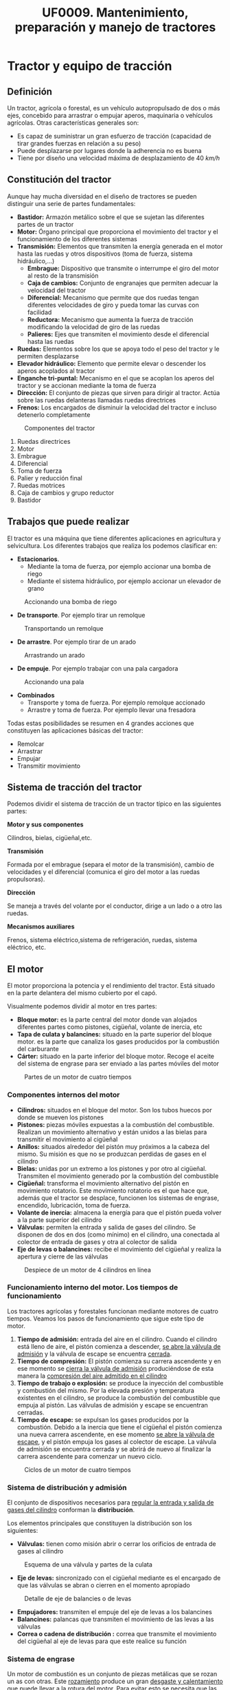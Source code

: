 #+TITLE: UF0009. Mantenimiento, preparación y manejo de tractores
#+AUTHOR: Antonio Soler Gelde. IT Forestal
#+EMAIL: asoler@esteldellevant.es
#+LaTeX_CLASS: asgbook
#+OPTIONS: ':nil *:t -:t ::t <:t H:3 \n:nil ^:t 
#+OPTIONS: author:nil c:nil d:(not "LOGBOOK") date:nil arch:headline
#+OPTIONS: e:t email:nil f:t inline:nil num:t p:nil pri:nil stat:t
#+OPTIONS: tags:t tasks:t tex:t timestamp:t toc:t todo:t |:t
#+CREATOR: Antonio Soler Gelde
#+DESCRIPTION:
#+EXCLUDE_TAGS: noexport
#+KEYWORDS:
#+LANGUAGE: spanish
#+SELECT_TAGS: export
#+LaTeX_HEADER: \newcommand{\recuerda}[1]{\begin{center}\fbox{\parbox{0.75\textwidth}{\textbf{Recuerda:}#1}}\end{center}}
* Tractor y equipo de tracción
** Definición
Un tractor, agrícola o forestal, es un vehículo autopropulsado de dos o más
ejes, concebido para arrastrar o empujar aperos, maquinaria o vehículos
agrícolas. 
Otras características generales son:
- Es capaz de suministrar un gran esfuerzo de tracción (capacidad de tirar
  grandes fuerzas en relación a su peso)
- Puede desplazarse por lugares donde la adherencia no es buena
- Tiene por diseño una velocidad máxima de desplazamiento de 40 /km/h/
** Constitución del tractor
Aunque hay mucha diversidad en el diseño de tractores se pueden distinguir una
serie de partes fundamentales:
+ *Bastidor:* Armazón metálico sobre el que se sujetan las diferentes partes de
  un tractor
+ *Motor:* Órgano principal que proporciona el movimiento del tractor y el
  funcionamiento de los diferentes sistemas
+ *Transmisión:* Elementos que transmiten la energía generada en el motor hasta
  las ruedas y otros dispositivos (toma de fuerza, sistema hidráulico,...)
  - *Embrague:* Dispositivo que transmite o interrumpe el giro del motor al
    resto de la transmisión
  - *Caja de cambios:* Conjunto de engranajes que permiten adecuar la velocidad
    del tractor
  - *Diferencial:* Mecanismo que permite que dos ruedas tengan diferentes
    velocidades de giro y pueda tomar las curvas con facilidad
  - *Reductora:* Mecanismo que aumenta la fuerza de tracción modificando la
    velocidad de giro de las ruedas
  - *Palieres:* Ejes que transmiten el movimiento desde el diferencial hasta las ruedas
+ *Ruedas:* Elementos sobre los que se apoya todo el peso del tractor y le
  permiten desplazarse
+ *Elevador hidráulico:* Elemento que permite elevar o descender los aperos
  acoplados al tractor
+ *Enganche tri-puntal:* Mecanismo en el que se acoplan los aperos del tractor
  y se accionan mediante la toma de fuerza
+ *Dirección:* El conjunto de piezas que sirven para dirigir al tractor. Actúa
  sobre las ruedas delanteras llamadas ruedas directrices
+ *Frenos:* Los encargados de disminuir la velocidad del tractor e incluso
  detenerlo completamente

#+CAPTION: Componentes del tractor
#+ATTR_LATEX: :width 0.8\textwidth
[[./img_0009/tractor_partes.PNG]]
 
1. Ruedas directrices
2. Motor
3. Embrague
4. Diferencial
5. Toma de fuerza
6. Palier y reducción final
7. Ruedas motrices
8. Caja de cambios y grupo reductor
9. Bastidor
** Trabajos que puede realizar
El tractor es una máquina que tiene diferentes aplicaciones en agricultura y
selvicultura. Los diferentes trabajos que realiza los podemos clasificar en:
+ *Estacionarios*.
  - Mediante la toma de fuerza, por ejemplo accionar una bomba de riego
  - Mediante el sistema hidráulico, por ejemplo accionar un elevador de grano
#+BEGIN_CENTER
#+CAPTION: Accionando una bomba de riego
#+ATTR_LATEX: :width 0.6\textwidth
[[./img_0009/tractor_riego.PNG]]
#+END_CENTER
+ *De transporte*. Por ejemplo tirar un remolque
#+BEGIN_CENTER
#+CAPTION: Transportando un remolque
#+ATTR_LATEX: :width 0.6\textwidth
[[./img_0009/tractor_remolque.PNG]]
#+END_CENTER
+ *De arrastre*. Por ejemplo tirar de un arado
#+BEGIN_CENTER
#+CAPTION: Arrastrando un arado
#+ATTR_LATEX: :width 0.6\textwidth
[[./img_0009/tractor_arado.PNG]]
#+END_CENTER
+ *De empuje*. Por ejemplo trabajar con una pala cargadora
#+BEGIN_CENTER
#+CAPTION: Accionando una pala
#+ATTR_LATEX: :width 0.6\textwidth
[[./img_0009/tractor_pala.PNG]]
#+END_CENTER
+ *Combinados*
  - Transporte y toma de fuerza. Por ejemplo remolque accionado
  - Arrastre y toma de fuerza. Por ejemplo llevar una fresadora

Todas estas posibilidades se resumen en 4 grandes acciones que constituyen las
aplicaciones básicas del tractor:
- Remolcar
- Arrastrar
- Empujar
- Transmitir movimiento
** Sistema de tracción del tractor

Podemos dividir el sistema de tracción de un tractor típico en las siguientes
partes:
**** *Motor y sus componentes*

Cilindros, bielas, cigüeñal,etc.

**** *Transmisión*

Formada por el embrague (separa el motor de la transmisión), cambio de
velocidades y el diferencial (comunica el giro del motor a las ruedas
propulsoras).
**** *Dirección*

Se maneja a través del volante por el conductor, dirige a un lado o a otro las
ruedas.
**** *Mecanismos auxiliares*

Frenos, sistema eléctrico,sistema de refrigeración, ruedas, sistema eléctrico,
etc.

** El motor

El motor proporciona la potencia y el rendimiento del tractor.  Está situado en 
la parte delantera del mismo cubierto por el capó.
#+BEGIN_EXPORT latex
\begin{center}%
\fbox{\parbox{0.6\textwidth}{\textbf{Recuerda:}  El combustible que utilizan
los motores de tractor es \textbf{diésel.}}}
\end{center}
#+END_EXPORT

Visualmente podemos dividir al motor en tres partes:
- *Bloque motor:* es la parte central del motor donde van alojados diferentes
  partes como pistones, cigüeñal, volante de inercia, etc
- *Tapa de culata y balancines:* situado en la parte superior del bloque
  motor. es la parte que canaliza los gases producidos por la combustión del carburante
- *Cárter:* situado en la parte inferior del bloque motor. Recoge el aceite del
  sistema de engrase para ser enviado a las partes móviles del motor

#+CAPTION: Partes de un motor de cuatro tiempos
#+ATTR_LATEX: :width 0.8\textwidth
[[./img_0009/motor_1.jpg]]
#+BEGIN_EXPORT latex
\vspace{2cm}
#+END_EXPORT
*** Componentes internos del motor

 - *Cilindros:* situados en el bloque del motor. Son los tubos huecos por donde
   se mueven los pistones
 - *Pistones:* piezas móviles expuestas a la combustión del combustible. Realizan
   un movimiento alternativo y están unidos a  las bielas para transmitir el
   movimiento al cigüeñal 
 - *Anillos:* situados alrededor del pistón muy próximos a la cabeza del
   mismo. Su misión es que no se produzcan perdidas de gases en el cilindro
 - *Bielas:* unidas por un extremo a los pistones y por otro al
   cigüeñal. Transmiten el movimiento generado por la combustión del combustible
 - *Cigüeñal:* transforma el movimiento alternativo del pistón en movimiento
   rotatorio. Este movimiento rotatorio es el que hace que, además que el
   tractor se desplace, funcionen los sistemas de engrase, encendido,
   lubricación, toma de fuerza.
 - *Volante de inercia:* almacena la energía para que el pistón pueda volver a la
   parte superior del cilindro
 - *Válvulas:* permiten la entrada y salida de gases del cilindro. Se disponen de
   dos en dos (como mínimo) en el cilindro, una conectada al colector de entrada
   de gases y otra al colector de salida
 - *Eje de levas o balancines:* recibe el movimiento del cigüeñal y realiza la
   apertura y cierre de las válvulas

#+CAPTION: Despiece de un motor de 4 cilindros en línea
#+ATTR_LATEX: :width 0.9\textwidth
[[./img_0009/despiece_motor.jpg]]
#+BEGIN_EXPORT latex
\vspace{2cm}
#+END_EXPORT
*** Funcionamiento interno del motor. Los tiempos de funcionamiento
 Los tractores agrícolas y forestales funcionan mediante motores de cuatro
 tiempos. Veamos los pasos de funcionamiento que sigue este tipo de motor.

 1. *Tiempo de admisión:* entrada del aire en el cilindro. Cuando el cilindro
    está lleno de aire, el pistón comienza a descender, _se abre la válvula de
    admisión_ y la válvula de escape se encuentra _cerrada_. 
 2. *Tiempo de compresión:* El pistón comienza su carrera ascendente y en ese
    momento se _cierra la válvula de admisión_ produciéndose de esta manera la
    _compresión del aire admitido en el cilindro_
 3. *Tiempo de trabajo o explosión:* se produce la inyección del combustible y combustión del
    mismo. Por la elevada presión y temperatura existentes en el cilindro, se
    produce la combustión del combustible que empuja al pistón. Las válvulas de
    admisión y escape se encuentran cerradas.
 4. *Tiempo de escape:* se expulsan los gases producidos por la combustión.
    Debido a la inercia que tiene el cigüeñal el pistón comienza una nueva
    carrera ascendente, en ese momento _se abre la válvula de escape_, y el
    pistón empuja los gases al colector de escape. La válvula de admisión se 
    encuentra cerrada y se abrirá de nuevo al finalizar la carrera ascendente
     para comenzar un nuevo ciclo.
 #+CAPTION: Ciclos de un motor de cuatro tiempos
 #+ATTR_LATEX: :width 0.8\textwidth
 [[./img_0009/4tiempos_diesel.jpg]]
#+BEGIN_EXPORT latex
\begin{center}%
\fbox{\parbox{0.75\textwidth}{\textbf{Recuerda:}  Los ciclo de trabajo de 
un motor con combustible diesel y gasolína son \textbf{iguales}. La 
diferencia está en que en los motores gasolina se introduce en el cilindro 
una mezcla de \textbf{aire y gasolina}, mientras qué en los diesel es solo 
\textbf{aire} lo que se introduce en el cilindro, el combustible se introduce 
en el cilindro a \textbf{alta presión} mediante los \textbf{inyectores.}}}}
\end{center}
#+END_EXPORT

*** Sistema de distribución y admisión
El conjunto de dispositivos necesarios para _regular la entrada y salida de 
gases del cilindro_ conforman la *distribución*.

Los elementos principales que constituyen la distribución son los siguientes:
- *Válvulas:* tienen como misión abrir o cerrar los orificios de entrada de
  gases al cilindro
#+CAPTION: Esquema de una válvula y partes de la culata
#+ATTR_LATEX: :width 0.5\textwidth
[[./img_0009/valvulabloque.jpg]]
- *Eje de levas:* sincronizado con el cigüeñal mediante es el encargado de que las
  válvulas se abran o cierren en el momento apropiado
#+CAPTION: Detalle de eje de balancies o de levas
#+ATTR_LATEX: :width 0.5\textwidth
[[./img_0009/esquema_distribucion.jpg]]
- *Empujadores:* transmiten el empuje del eje de levas a los balancines
- *Balancines:* palancas que transmiten el movimiento de las levas a las válvulas
- *Correa o cadena de distribución :* correa que transmite el movimiento del
  cigüeñal al eje de levas para que este realice su función

#+BEGIN_EXPORT latex
\begin{center}%
\fbox{\parbox{\textwidth}{Estos elementos actúan en conjunto abriendo y cerrando las válvulas en los
tiempos de admisión y escape de cada cilindro. Esto se ha de realizar de forma
sincronizada con el giro del cigüeñal.}}
\end{center}
#+END_EXPORT
*** Sistema de engrase
Un motor de combustión es un conjunto de piezas metálicas que se rozan un as con
otras. Este _rozamiento_ produce un gran _desgaste y calentamiento_ que puede
llevar a la rotura del motor. Para evitar esto se necesita que las piezas se
deslicen sobre una fina capa de aceite. El conjunto de _piezas y conductos_ qué hacen
que el aceite llegue a presión a todas partes se conoce por sistema de engrase o
lubricación. Este sistema consta de:
- *Filtro de entrada a bomba:* malla metálica que impide que entre suciedad o
  partes metálicas al interior de la bomba evitando su desgaste o rotura
- *Bomba de aceite:* recoge el aceite del cárter y lo envía a presión a las
  diferentes partes del motor
- *Filtro de aceite:* es la pieza encargada de retener las partículas más finas
  que contiene el aceite y han pasado por el filtro de entrada a la bomba
- *Control de presión:* controla que en todo momento a que presión llega el
  aceite a los lugares de engrase. Puede ser un manómetro o un testigo luminoso

#+CAPTION: Esquema de un sistema de lubricación
#+ATTR_LATEX: :width 0.65\textwidth
[[./img_0009/lubricacion.png]]

*** Sistema de refrigeración
En el momento de la combustión se produce un aumento de temperatura que puede
llegar a alcanzar los 1500\textdegree{}C. Esta temperatura podría fundir muchas
piezas , por lo qué se hace necesario _eliminar el exceso de calor_ que se
produce, y eso se consigue mediante el sistema de refrigeración.

Existen dos sistemas de refrigeración para motores de combustión, por _aire_ y
por _agua o líquida_. 

- *Refrigeración por aire:* aprovecha el aire existente alrededor del motor para
  enfriarlo. son sistemas típicos de motores 2T. No entraremos en detalle en
  ellos ya que no son los sistemas de refrigeración que encontraremos en los
  tractores agrícolas o forestales.
- *Refrigeración liquida:* un líquido refrigerante es la encargado de enfriar el
  motor. Esta  es enfriada por una corriente en el _radiador_ y circula a través
  de  conducciones por todo el motor. Este sistema cuenta con los siguientes
  componentes: 
  + *Camisa de agua:* cámara hueca que rodea las paredes del cilindro para que
    circule el líquido refrigerante
  + *Radiador:* circuito de tubos en el que se enfría el líquido refrigerante
    que viene del motor antes de ser enviado de nuevo. La refrigeración del
    liquido suele ser mediante una corriente de aire forzada por un ventilador
    que circula a través de unas aletas que están conectadas a los tubos
  + *Manguitos:* tubos de goma que conectan el radiador con el bloque motor y
    otros componentes como el depósito o la bomba
  + *Bomba de agua:* la que impulsa el líquido refrigerante por el sistema
  + *Ventilador:* fuerza la entrada de aire a través de las aletas del radiador
  + *Termostato:* es el encargado de accionar el ventilador cuando la
    temperatura del agua se incrementa
  + *Termometro:* indica la temperatura del líquido refrigerante. Como en el
    caso del aceite puede ser un indicador luminoso o de nivel
#+CAPTION: Esquema de un sistema de refrigeración
#+ATTR_LATEX: :width 0.55\textwidth
[[./img_0009/refrigeracion.jpg]]
*** Sistema de alimentación
La característica principal de los motores diésel en comparación con los
gasolina es que el combustible se inyecta en el cilindro y se quema por _aumento 
de la temperatura del aire en el cilindro_. En los motores gasolina es la
_bujía_ la encargada de producir una chispa para que el combustible se queme,
_los motores diésel no tienen bujía_.

Para que el combustible diésel llegue al cilindro ha de seguir un recorrido
desde el depósito hasta la cámara de combustión de cada cilindro alojada en la
culata del motor.

Los elementos del sistema de alimentación son los siguientes:
- *Deposito:* recipiente en el que se almacena el combustible para el
  funcionamiento del motor
- *Bomba de alimentación:* es la que aspira el gasóleo del deposito y la envía
  con cierta presión al filtro que hay antes de la bomba de inyección
- *Filtro de gasoil:* su misión es limpiar el gasoil antes de que llegue a la
  bomba de inyección
- *Bomba de inyección:* dosifica el combustible y lo envía a través de unas
  conducciones a los inyectores en el momento adecuado para que se produzca la
  combustión en el cilindro. Está sincronizada con el cigüeñal y la distribución
  del motor
#+CAPTION: Bomba lineal de inyección 
#+ATTR_LATEX: :width 0.5\textwidth
[[./img_0009/bomba_inyeccion.jpg]]
- *Inyectores:* están alojados en la culata del motor. Reciben el combustible a presión desde la bomba de inyección y lo
  pulveriza dentro de la cámara de combustión del cilindro
#+CAPTION: Esquema de inyector diesel
#+ATTR_LATEX: :width 0.45\textwidth
[[./img_0009/inyector.jpg]]
#+BEGIN_EXPORT latex
\newpage
#+END_EXPORT

*** Sistema de transmisión
Este sistema hace que el _movimiento de rotación_ que se produce en el cigüeñal
pase a la _caja de cambio_ mediante el *embrague* y de ahí a través del
_diferencial_ hasta las _ruedas motrices_ que dan impulso al tractor.
**** *El embrague*

Es el dispositivo por el que se transmite o interrumpe el _movimiento
giratorio_ causado por el motor _hacia la caja de cambios_
#+ATTR_LATEX: :width 0.5\textwidth
[[./img_0009/embrague_1.png]]
En esencia, un embrague consta de:
- _Una tapa metálica o campana_ que está unida al volante de inercia y que
  encierra en su interior diferentes piezas
- _Un disco de embrague_ que consiste en un disco metálico que lleva en su
  parte periférica dos coronas de un material _altamente resistente a la fricción_.
- _Un disco opresor_ del mismo tamaño del disco de embrague, con unas patillas
  que actúan sobre el material resistente del disco de embrague
- Sistema de muelles y resortes que actúan sobre los discos haciendo que estos se
  _acoplen y desacoplen_ para transmitir el movimiento del motor a la caja de
  cambios

#+CAPTION: Embrague mono-disco
#+ATTR_LATEX: :width 0.55\textwidth
[[./img_0009/embrague.png]]

**** *Caja de cambio*

Es el conjunto de ejes y engranajes por los que se logra alcanzar la velocidad
de avance y esfuerzo de tracción adecuado a las necesidades del vehículo.
#+CAPTION: Esquema de una caja de cambios
#+ATTR_LATEX: :width 0.65\textwidth
[[./img_0009/caja_cambio.jpg]]

La caja de cambio aprovecha al máximo la potencia del motor, adaptando a una
tarea determinada la velocidad de avance del tractor de acuerdo con la fuerza
que requiere para desarrollar cierta labor.

Actualmente los tractores no llevan una única palanca de mando para el cambio de
velocidad, sino _dos o más_ para manejar *la reductora* y la caja de cambios.

*** Toma de fuerza 
Es un eje estriado en su extremo, accionado por el motor del tractor y
_destinado a dar movimiento_ a determinado número de máquinas acopladas al
tractor. Esta situado, generalmente, en la parte trasera del tractor.

#+CAPTION: Detalle de una barra de toma de fuerza de 540 rpm con 6 estrías
#+ATTR_LATEX: :width 0.45\textwidth 
[[./img_0009/toma_fuerza_2.jpg]]

La mayoría de los tractores van equipados con una toma de fuerza que gira a 540
/rpm/ (revoluciones por minuto) y tienen una conexión exterior con seis estrías
anchas en el eje. 

#+BEGIN_EXPORT latex
\newpage
#+END_EXPORT
*** Sistema hidráulico
Para acoplar al tractor los aperos agrícolas suspendidos y semi-suspendidos se
emplea el elevador hidráulico.

El elevador hidráulico baja el equipo a la posición de trabajo y lo sube a la
posición de transporte. Tiene dos partes, el enganche a los tres puntos y el
equipo hidrostático.
#+CAPTION: Esquema de un sistema hidráulico de un tractor con toma de fuerza
#+ATTR_LATEX: :width 0.65\textwidth
[[./img_0009/hidraulico.jpg]]

El enganche a los tres puntos se compone de _dos brazos de tiro rígidos_ unidas
al tractor mediante rótulas colocadas en uno de sus extremos, llevando en el
otro extremo sus correspondientes rótulas para el enganche del apero o bien un
_sistema automático:_ una barra extensible denominada *tercer punto*, unida
mediante una rótula al bastidor del tractor y en su extremo lleva otra rótula
para el enganche del apero.
** Frenos

Son sistemas mecánicos que mediante el rozamiento permiten regular la velocidad
de movimiento, bien disminuyéndola o manteniendola.

Estos frenos pueden ser de dos tipos:
1) *Frenos de zapata o tambor:* Muy utilizados en maquinaria en general. Actúan haciendo
   rozar con fuerza una zapata con un tambor metálico en movimiento. _Existen
   dos tipos_ de frenos de zapata: 
   - Con zapatas exteriores
   - Con zapatas interiores
   #+CAPTION: Esquema de un freno de zapata interior
   #+ATTR_LATEX: :width 0.65\textwidth
   [[./img_0009/freno_tambor.jpg]]
2) *Frenos de disco:* Consiste en un disco metálico de cierta anchura cuyo
   centro está unido al elemento a frenar. En la mordaza o pinza de freno se
   alojan las pastillas que, abrazando el disco metálico, lo frenan al actuar
   sobre el

   #+CAPTION: Esquema de un freno de disco
   #+ATTR_LATEX: :width 0.9\textwidth
   [[./img_0009/freno_disco.jpg]]

#+BEGIN_EXPORT latex
\fbox{\parbox{\textwidth}{\textbf{Recuerda:} Los frenos, mediante el rozamiento,%
 permiten regular la velocidad de movimiento, bien disminuyéndola o manteniéndola.%
 Los frenos de zapata son muy utilizados en maquinaria}}
#+END_EXPORT
** Ruedas

Una rueda de neumáticos está constituida por:
- Un disco de acero sujeto con tornillos al plato del semi-palier
- Una llanta metálica en cuya parte externa hay unas pestañas donde se alojan
  los talones del neumático, y en su parte interna unas orejas para unir la
  llanta al disco
- El conjunto neumático montado sobre la llanta. Dado que las ruedas motrices y
  directrices tienen misiones diferentes, sus neumáticos lo son en cuanto
  tamaño, constitución y dibujo. A su vez el neumático está constituido por:
  + Una *cámara* con forma de anillo hueco en la que queda encerrado el
    aire. De esta manera el neumático amortigua las irregularidades de la marcha
  + Una *cubierta*. Básicamente esta compuesta por varias capas de
    goma y otros materiales superpuestas y que van rodeando en los extremos unos
    aros de acero colocados en los talones 

   #+CAPTION: Elementos de una rueda
   #+ATTR_LATEX: :width 0.6\textwidth
   [[./img_0009/esquema_rueda.PNG]]


   #+CAPTION: Partes de una cubierta de neumático
   #+ATTR_LATEX: :width 0.55\textwidth
   [[./img_0009/neumatico1.jpg]]

** Sistema eléctrico

Llamamos sistema eléctrico al conjunto de elementos que el tractor necesita
para realizar el arranque, encendido de luces u otras funciones para las que se
necesita corriente eléctrica. Los componentes básicos del sistema eléctrico son:
- *Batería de acumuladores:* es un generador de corriente eléctrica por medios
  electroquímicos, es decir, transforma la energía eléctrica en energía química
  y la almacena para después, cuando es necesario, reconvertirla en energía
  eléctrica. Una batería de acumuladores se compone de una caja de material
  aislante que guarda en su interior los elementos que hacen posible que la
  energía se almacene y quede disponible. Estos elementos son una serie celdas
  electroquímicas compuestas de unas placas de plomo sumergidas en un medio
  líquido denominado electrolito. Sobre la tapa aparecen los bornes de plomo
  correspondientes a los _polos positivo (+) y negativo (-)_
    #+CAPTION: Partes de una batería de acumuladores
   #+ATTR_LATEX: :width 0.7\textwidth
   [[./img_0009/bateria_partes.jpg]]
   Cada celda de las baterías proporciona un voltaje de 2V. Según el número de
  celdas la batería tendrá diferente voltaje. Hay baterías de 6V, 12V y 24V. La
  capacidad de la batería se define por el *amperaje*, el valor de amperaje de
  la batería será seleccionado de acuerdo al uso que se le vaya a dar.
#+BEGIN_EXPORT latex
\newpage
#+END_EXPORT
- *Alternador:* es el elemento que permite la recarga y el mantenimiento del
  voltaje de la batería.

   #+CAPTION: Alternador y sus partes
   #+ATTR_LATEX: :width 0.7\textwidth :placement [!ht]
   [[./img_0009/alternador.jpg]]

Un alternador consta de:
- Una parte fija llamada *estátor*, que lleva generalmente *tres bobinas*
- Una parte móvil, el *rotor* con una sola bobina

Estas dos piezas forman una unidad y van recubiertas por dos tapas, en una de
ellas se montan las *escobillas* que son unos anillos por los que entra la
corriente continua. 

En esta misma tapa se van montados los *diodos rectificadores* que son los que
_transforman la corriente alterna en continua_ y de esta manera se _puede
recargar la batería.

#+BEGIN_EXPORT latex
\recuerda{El alternador permite la recarga y el mantenimiento del voltaje de 
la batería}
#+END_EXPORT

** Puesto de conducción y cabina
En los actuales tractores se incluyen sistemas de ventilación, calefacción, aire
acondicionado, mandos ergonómicos, pantalla digital de control y un largo
etcetera.

La cabina proporciona _aislamiento acústico_ de ruidos y vibraciones, creando
unas buenas condiciones para trabajar de manera prolongada.

   #+CAPTION: Interior de cabina
   #+ATTR_LATEX: :width 0.7\textwidth 
   [[./img_0009/cabina_tractor.jpg]]
El *accidente* más común cuando se maneja un tractor son los *vuelcos*. Para
limitar las consecuencias debidas a los vuelcos los tractores deben ir
_provistos de estructuras de protección_ destinadas a detener el tractor sobre
un costado cuando este vuelca y _reservar un espacio suficiente para que el 
conductor salga_. Estas protecciones _son obligatorias para la comercialización 
de cualquier tractor_.
#+BEGIN_EXPORT latex
\newpage
#+END_EXPORT
Estas estructuras son:
- Arco o bastidor de dos postes: pueden ser delanteros o traseros
   #+CAPTION: Bastidor dos postes
   #+ATTR_LATEX: :width 0.6\textwidth 
   [[./img_0009/bastidor2p.jpeg]]

- Cuadro, pórtico o bastidor de cuatro postes
   #+CAPTION: Bastidor cuatro postes
   #+ATTR_LATEX: :width 0.6\textwidth 
   [[./img_0009/bastidor4p.jpg]]

- Cabina
   #+CAPTION: Cabina cerrada
   #+ATTR_LATEX: :width 0.6\textwidth 
   [[./img_0009/cabina.jpg]]

#+BEGIN_EXPORT latex
\recuerda{Las estructuras de protección están destinadas a detener el 
tractor sobre un costado cuando éste se vuelca y \uline{reservar un espacio 
suficiente} para que el conductor salga indemne}
#+END_EXPORT

El asiento deberá estar situado de forma que no suponga peligro para el
acompañante ni obstaculice la conducción del tractor.

_Deberá estar fijado *solidamente*_ a alguno de los elementos de la estructura
del tractor.
* Mantenimiento básico de tractores y equipos de tracción  

Con las labores de mantenimiento se consigue un ahorro económico y eficiencia de
los tractores y maquinaria empleados en la explotación. Para ello *es necesario*
realizar estas operaciones con _la frecuencia indicada en los manuales_ de estos
equipos. 

** Mantenimiento de máquinas y herramientas utilizadas en la explotación
Debido a que la maquinaría agrícola _funciona bajo condiciones de trabajo muy
difíciles_ (terreno y topografía desigual, exceso de polvo y lodo, temperaturas
extremas, etc) *es importante* realizar ciertas operaciones de mantenimiento
para obtener un *rendimiento adecuado* de los equipos.

Es importante comprobar el buen estado y funcionamiento de las condiciones
mecánicas ya que de ello _no solo dependerá la calidad del trabajo_, sino
también el *confort y la seguridad del operario*.

*** Mantenimiento preventivo
Operaciones que se realizan _para prevenir averías_ sin que esto quiera decir
que nunca se van a presentar. 

Se trata de evitar riesgos y garantizar la seguridad del operador, a la vez que
reducimos costes innecesarios para la explotación agrícola.

*** Mantenimiento correctivo
Consiste en cambiar o reparar las piezas que hayan sufrido un desperfecto por
averías imprevistas o haber cumplido su ciclo de trabajo.

Este tipo de mantenimiento, _es mucho más costoso_ y, por lo general, es
realizado por un mecánico.

Se denomina *programa de mantenimiento* a una serie de pasos _destinados a
garantizar la vida útil de cualquier equipo o maquinaria desde el momento de la
adquisición hasta su fin. 
#+BEGIN_EXPORT latex
\recuerda{La \textbf{vida útil} es un intervalo de tiempo en el que un objeto
 puede cumplir correctamente con la función para la que ha sido diseñado}
#+END_EXPORT

Un buen programa de mantenimiento debe contener los siguientes aspectos:
- *Hoja de vida* de la máquina
- Como se estructuran los controles de mantenimiento y asignación de las
  diferentes responsabilidades a los operarios
- Entrenamiento de operadores y operarios de mantenimiento básico

*** Hoja de vida
Debe incluir los siguientes apartados:
- *Identificación:* fecha de adquisición, marca, modelo, número de serie y
  número de inventario interno
- *Especificaciones:* manuales de operador y normas de fabricante
- *Póliza de garantía:* garantiza el servicio gratuito por parte del fabricante
  durante un período determinado de tiempo.
- *Datos de distribuidores y concesionario:* nos proporcionan las asesorías de
  mantenimiento _preventivo_, así como las de mantenimiento
  _correctivo_. Conviene tener los datos de contacto (dirección, teléfono,
  correo electrónico, fax.)
- *Registros:* para recoger los datos relativos al _mantenimiento de la
  máquina_, así como los de los _combustibles, lubricantes, piezas y otros 
  elementos empleados_.

En una hoja de vida bien estructurada *deben aparecer:*
- *Control de mantenimiento*
- *Control de reparaciones*
- *Control de consumo*
- *Control de tiempo trabajado*

*** Normas de seguridad en el mantenimiento y reparación
Las _normas básicas de seguridad_ deben comprender los siguientes aspectos:
- Los trabajos de mantenimiento,reparación y limpieza, se deben realizar
  _únicamente_ con la _transmisión desconectada_ y con el _motor parado_. La
  llave _debe estar fuera_ del contacto.
- El apriete de tuercas y tornillos debe _verificarse regularmente_. La
  maquinaria agrícola se ve sometida a _constantes vibraciones_ por lo que es
  muy conveniente realizar este tipo de comprobaciones y _eventualmente volver a 
  apretar tuercas y tornillos sueltos_.
- En trabajos de mantenimiento con la _máquina elevada_ hay que _prestar mucha 
  atención a la seguridad_ mediante los elementos apropiados.
- Si utilizamos _herramientas con filo_, emplearemos la herramienta _apropiada 
  al trabajo_ y _guantes_.

#+BEGIN_EXPORT latex
\recuerda{Un programa de mantenimiento es un conjunto de pasos que garantizan la vida
  útil de cualquier equipo o maquinaria}
#+END_EXPORT


** Repercusiones económicas del mantenimiento

El 70% de los tractores agrícolas consume entre un _10 y un 25% más de lo 
necesario_, debido a un mal mantenimiento del tractor.

El mantenimiento debe realizarse _durante toda la vida útil_, no solamente cuando
es nuevo o está en garantía.

Este mantenimiento _debe ajustarse a las instrucciones del fabricante_,
especialmente a lo que el motor se refiere.

El *manual del fabricante* debe leerse _antes de poner en marcha el tractor_ y
*consultarse* para la realización de reparaciones, regulaciones y mantenimiento,
pues en el _vienen especificadas todas las revisiones que deberán realizarse.

Con el uso del tractor se produce una _acumulación de suciedad en los filtros_
(polvo, hollín, etc.), desgastes y desajustes que _incrementan el consumo de
combustible_.

#+BEGIN_EXPORT latex
\begin{center}%
\fbox{\parbox{\textwidth}{Por ello es \textbf{muy importante} para ahorrar del 
\textbf{10\% al 25\%} de combustible:}}
\end{center}
#+END_EXPORT 

- *Leer* el manual de instrucciones
- Mantener limpios los filtros de *aire* y de *gasoil*
- Utilizar los *aceites* y *lubricantes* adecuados

** Operaciones de mantenimiento básicas

*** Sistema eléctrico
La correcta rutina de mantenimiento del sistema eléctrico comprende los
siguientes puntos. Recuerda que debes _seguir siempre_ las instrucciones del manual:

- Si la batería _no viene sellada_ se debe comprobar semanalmente el nivel del electrolito
- Limpieza y conservación de los terminales (a continuación detallamos los pasos
  a seguir para realizar esta operación _correctamente_ y bajo _condiciones de 
  seguridad adecuadas_

**** *Limpieza de los bornes de la batería*
1. _Apagamos_ el motor y sacamos la llave del contacto
2. Abrimos el capó y _localizamos la batería_
3. Bajo el capó encontraremos la batería unida a dos cables, uno negativo (-) y
   otro positivo (+) identificados por sus correspondientes signos en la  parte
   superior de cada borne. _Primero quitaremos el negativo_ y luego el  positivo
   utilizando la herramienta adecuada y *poniendo especial cuidado* en que, en
   ningún caso, caigan sobre superficies metálicas y _mucho menos que se toquen
   entre ellos_.
4. Mezclar *bicarbonato sódico* y agua. Aproximadamente _una cucharadita de 
   postre con bicarbonato_ por cada taza de agua.
5. _Rociar_ los bornes y los extremos de metálicos de los cables y _dejar
   actuar_
6. Tras unos minutos _frotar suavemente_ con un cepillo adecuado. (Los cepillos
   metálicos pueden ser muy agresivos. _Hay que emplearlos con cuidado para no 
   dañar ningún elemento_)
7. Aclarar con agua y secar
8. Por último aplicar *vaselina* a los bornes para retrasar la corrosión. Una
   vez hecho esto conectamos los cables a los bornes _primero el polo *positivo*_
   y después el *negativo*

*** Sistema de alimentación

La importancia de un _adecuado mantenimiento_ se basa en obtener un _bajo consumo_
de combustible, y _bajas emisiones contaminantes_ (humo negro, óxidos nitrosos,
monóxido de carbono,etc).

Un adecuado protocolo de actuación incluye:

+ Asegurar que el combustible que se suministra está en _condiciones óptimas_
  - Almacenar el combustible bajo techo con el fin de posibilitar la eliminación
    de impurezas y el agua de condensación y _que no entre agua de lluvia en los tanques_.
  - _Evitar_ la utilización de embudos y recipientes de trasvasar
+ Llenado del tanque de combustible al _final de cada jornada de trabajo_
+ Cambio de filtro según las indicaciones del fabricante

#+BEGIN_EXPORT latex
\recuerda{El principal cuidado que hay que dar a la \textbf{bomba de inyección} 
es la limpieza del filtro , ya que si se llena de impurezas puede dañar este elemento} 
#+END_EXPORT

*** Sistema de refrigeración
Para realizar un correcto mantenimiento del sistema de refrigeración _por agua_
se debe:
- Utilizar _únicamente_ líquido adecuado. Esto es, liquido /anticongelante/ que
  lleva aditivos para _evitar la corrosión_.
- Revisar el nivel de agua del radiador _cada jornada de trabajo_
- Controlar la tensión de la correa del ventilador y su estado
- Mantener limpio el radiador. *Precaución* al utilizar _aire comprimido_ para
  la limpieza del radiador pues se pueden dañar las _aletas deflectoras_

*** Sistema de engrase

Una correcta lubricación _prolonga la vida útil_ del motor. El mantenimiento
adecuado consiste en:
- Usar siempre aceite limpio y del tipo indicado en el manual
- _Antes de comenzar_ la jornada de trabajo hay comprobar que el _nivel de 
  aceite está al nivel correcto_
- Realizar el cambio de aceite y del filtro _según las indicaciones del
  fabricante_ 

A continuación damos unas recomendaciones para la comprobación del _nivel de aceite_:
**** *Comprobación del nivel de aceite:*
1. Asegurarse de que *antes* de medir el aceite , el tractor está en _horizontal_
   con _motor parado y en frío_. Si comprobamos el nivel con el motor en caliente
   podemos obtener un _error en a medición_ ya que por la dilatación de los
   materiales puede marcar más de lo que tenemos en realidad.
2. Al coger la varilla de medición comprobarás que la _parte del mango tiene un 
   color diferente_ al resto para diferenciarlo. La varilla tiene dos muescas en
   su extremo que marcan el nivel _máximo y el mínimo_.
3. Extraer la varilla del depósito de aceite con suavidad y _limpiarla con un
   trozo de trapo o un trozo de papel_.
4. _Introducimos de nuevo la varilla y la extraemos_.
5. En esta medición el aceite debe estar _entre las dos muescas_ para que el
   nivel de aceite *sea el correcto*

*** Sistema de transmisión

Podemos realizar las siguientes acciones:
- Controlar el nivel de aceite de la caja de cambio
- Verificar que el embrague funciona correctamente
- Cambiar el aceite de la caja de cambio como lo indique el manual

*** Sistema hidráulico

Tenemos los siguientes procedimientos:
- Verificación diaria del nivel de fluido
- Emplear _únicamente_ el tipo de aceite que recomienda el fabricante
- Cambiar el filtro con la frecuencia que indique el manual de instrucciones

* Prevención de riesgos laborales con maquinaria

A continuación vamos a describir en líneas generales los riesgos más comunes a
diversa maquinaria y entender las razones por las cuales determinados mecanismos
son peligrosos. 

#+BEGIN_EXPORT latex
\vspace{1cm}
\noindent
\fbox{%
\begin{minipage}{\textwidth}%
El agricultor toma ciertos riesgos que están relacionados con la naturaleza 
del trabajo que realiza. Las causas más habituales de los accidentes laborales
son:
\begin{itemize}
\item Que el operario/agricultor trabaja solo
\item Que trabaja con maquinaria desde edades tempranas, lo que causa un exceso
      de relajación cuando está usándola
\item Que el trabajo se realiza de forma intensiva. Se acumulan muchas horas de 
      trabajo en largas jornadas, por lo que el cansancio aumenta
\item La escasa capacitación y formación profesional
\end{itemize}
\end{minipage}} 
#+END_EXPORT

** Reconocimiento de los riesgos y peligros más comunes en maquinaria agrícola

En la utilización de cualquier tipo de maquinaria agrícola existen unas
_disposiciones mínimas en seguridad y salud_ establecidas en el *Real Decreto 
1215/1997* (modificado por el Real Decreto 2177/2004), por el que se establecen
las disposiciones mínimas de seguridad y salud para la utilización por los
trabajadores de los equipos de trabajo:
- _Debe existir_ un dispositivo de *parada total*
- La parada _debe cortar el suministro de energía_ a los órganos de accionamiento
- Los órganos de accionamiento _deben estar señalizados y ser claramente
  visibles.

Las *áreas de riesgo* comunes a cualquier máquina agrícola son:
- *Engranajes*. Deben estar _siempre protegidos_ y *no* desmontar ni reparar con la
  máquina en marcha
- *Puntas, aristas de corte y cizallamiento*. _Siempre protegidas_ y repararse
  _siempre con la máquina parada_.
- *Ejes y puntos giratorios de arrollamiento* deben estar _protegidos en su
  totalidad_ sobre todo en sus extremos
- Los *puntos de arrastre* sobre todo en cosechadoras y empacadoras _NUNCA_
  deben ser manipulados con la máquina en marcha
- *Puntos de aplastamiento* sobre todo cuando se realizan operaciones de
  _manipulación de cargas_ y _acople de aperos_
- Por último las *proyecciones* debidas a partículas de madera, tallos, piedras
  de pequeño tamaño, etc., escupidas por elementos que giran a gran
  velocidad. Siempre que sea posible las _máquinas contarán con carcasas
  protectoras y si no, se emplearán los correspondientes _equipos de
  protección individual_

#+BEGIN_EXPORT latex
\recuerda{Las áreas de riesgo comunes a cualquier máquina agricola son: los engranajes, 
puntas y aristas de corte y cizallamiento, ejes y puntos giratorios de arrollamiento,
puntos de arrastre, puntos de aplastamiento y las proyecciones}
#+END_EXPORT

**** *Puntos de engranaje:*

Es la _zona donde dos o más elementos entran en contacto_, estando al menos un
de ellos en movimiento.

La forma más habitual de accidente es el _atrapamiento_ de la mano, pie u otra
parte del cuerpo o de vestimenta.

Las *medidas de prevención* en estos puntos son:
- Dichos puntos deben estar convenientemente protegidos
- _No operar_ la maquinaria si dichas protecciones no están colocadas
- _Conocer los puntos peligrosos_, localizarlos y evitar aproximarse a ellos
  cuando la máquina esté en funcionamiento
- _No realizar ninguna intervención_ cuando la máquina o alguna de sus partes
  esté en movimiento

#+CAPTION: Componentes del tractor
#+ATTR_LATEX: :width 0.8\textwidth
[[./img_0009/riesgo_engranaje.jpg]]

**** *Puntos de cizallamiento - Zonas cortantes:*

Son puntos o zonas de corte en las extremidades de dos objetos que se mueven en
la misma dirección y sentido opuesto, o cuando dos objetos pasan relativamente
cerca uno del otro para cortar materiales más o menos blandos.

_Los accidentes pueden ser producidos por:_

- Elementos construidos para efectuar una *acción cortante*, por ejemplo una
  barra de corte de una podadora
- *Herramientas manuales* dotadas o no de motor. Motosierra, desbrozadora,
  hacha, tijera de podar, etc

#+BEGIN_EXPORT latex
\recuerda{Es importante conocer todos los puntos peligrosos, localizarlos en la 
máquina y evitar aproximarse a ellos cuando la máquina está en funcionamiento}
#+END_EXPORT

_Las medidas de prevención_ son:

- Las zonas de corte _deben estar protegidas_
- _Nunca y bajo ninguna circunstancia_, nadie se debe colocar en el área de
  acción de la máquina
- _Alejarse_ de las zonas cortantes cuando estas estén en movimiento

#+CAPTION: Pictograma de riesgo de corte
#+ATTR_LATEX: :width 0.8\textwidth
[[./img_0009/corte_mano.jpg]]

#+BEGIN_EXPORT latex
\recuerda{Se deben montar los dispositivos de seguridad en caso de que hayan 
sido retirados, tras efectuar un ajuste o reparación}
#+END_EXPORT

**** *Puntos de atrapamiento o enganche:*

El atrapamiento _se produce_ cuando una persona o parte de su cuerpo es
_enganchada o aprisionada_ por mecanismos de las máquinas o entre objetos,
piezas o materiales.

Los accidentes por atrapamiento _comienzan_ por el *arrastre de un hilo* u otra
parte abierta de la vestimenta, que rota o abierta, se enrosca en torno a un eje
rotatorio. 

#+CAPTION: Pictograma de riesgo de atrapamiento
#+ATTR_LATEX: :width 0.8\textwidth
[[./img_0009/atrapamiento.jpg]]

Las puntas de ejes salientes _también pueden enganchar las vestimentas.

La ropa, _que generalmente es bastante resistente_, puede aguantar estos
enganches y el operario _no la puede romper_. De esta manera se *enrrolla
rápidamente* y el operario es violentamente arrastrado hacia el mecanismo que
gira. 

Las *lesiones* que se pueden producir por este tipo de accidentes pueden ser
desde _contusiones leves_ (golpes suaves) a _lesiones graves como amputaciones_
e incluso *mortales*.

Accidentes de este tipo también pueden ocurrir a _quien lleva el pelo largo sin
recoger_. El pelo puede quedar prendido y enrollado en las partes giratorias
produciéndose *heridas graves y permanentes*.

**** *Zonas de aplastamiento:*

Los accidentes de este tipo pueden ser _voluntarios o involuntarios_ (por
desplazamiento de una carga) y se deben a _la caída de objetos_ o materiales
durante la ejecución de trabajos, o en _operaciones de transporte y elevación_.

Se pueden producir las *siguientes situaciones:*
- Situarse _debajo de productos apilados_
- Situarse _debajo de cargas suspendidas_
- En acciones de _acoplamiento y desenganche de aperos_
- _Traslado manual de objetos pesados_
- Operaciones de _mantenimiento_ bajo maquinaria *insuficientemente* sujeta
- Operaciones _debajo de cargas basculantes_ en posición elevada

#+CAPTION: Pictograma riego aplastamiento
#+ATTR_LATEX: :width 0.8\textwidth
[[./img_0009/aplastamiento.png]]

***** *Medidas de prevención para atrapamiento y aplastamiento:*

Se producen en los mecanismos en movimiento del tractor, principalmente:
- *Toma de fuerza y eje cardánico*
  + Al conectar la toma de fuerza  _nadie debe permanecer cerca_ al eje en
    movimiento
  + No conectar *nunca* la toma de fuerza con el motor parado
  + No permitir que nadie con _ropas sueltas o colgantes_ se acerque demasiado a
    la toma de fuerza
  + Antes de accionar la toma de fuerza hay que _comprobar si el número de
    revoluciones_ se corresponde con el permitido para la máquina
  + Utilizar _únicamente_ el eje cardánico para la máquina que prevé el
    fabricante, con su correspondiente dispositivo de seguridad
  + _Evitar_ que el cardan permanezca enganchado a la toma de fuerza por un
    extremo y que _descanse en el suelo por el otro_
#+BEGIN_EXPORT latex
\recuerda{Los accidentes por atrapamiento pueden comenzar por el arrastre de un hilo 
u otra parte abierta de la vestimenta}
#+END_EXPORT
- *Protector de la toma de fuerza*
  + Al desmontar el cardan hay que fijar la cubierta protectora de la toma de fuerza
  + Debe utilizarse el escudo protector de la toma de fuerza _en los momentos de
    enganche, desenganche y mientras se está utilizando
  + Es _completamente desaconsejable_ utilizar el escudo protector para subirse
    al tractor, o apoyarse en el en las maniobras de enganche y desenganche, y
    _mucho más aún_ ir subido a el con el tractor en marcha
- *Enganche tri-puntal*
  + Antes de montar y desmontar aperos en el enganche, hay que _situar los  
    mandos de manera conveniente_ para que no se puedan accionar de _manera 
    involuntaria_.
  + Al accionar el mando del enganche no hay que situarse _nunca_ entre el
    tractor y la máquina
  + Los cables de desenganche en los enganches rápidos _deben colgar sueltos_ y
    no deben desengancharse solos en la posición baja
  + _Bloquear_ la palanca de accionamiento del descenso en el transporte por
    carretera
- *Sistema hidráulico*
  + El accionamiento debe hacerse _siempre desde una posición segura_
  + Al conectar manguitos de sistemas hidráulicos se debe prestar atención a la
    _conexión reglamentaria_
  + Controlar el _deterioro y envejecimiento de los tubos_

#+BEGIN_EXPORT latex
\recuerda{Nadie, bajo ninguna circunstancia, se debe colocar dentro del área de 
acción de la máquina}
#+END_EXPORT

** Tractores: protectores de vuelco del tractor

El riesgo de *vuelco* es el accidente más común e importante con el tractor, por
la gravedad de las lesiones que se producen cuando ocurre.

Durante su utilización deberían conocerse todas las posibles- causas de vuelco y
los factores que pueden aumentar la gravedad de las lesiones. Para la
identificación del peligro de vuelco deben considerarse las características del
tractor, de los equipos acoplados, del entorno de trabajo y del conductor, así
como la interacción entre ellas. 

El _daño más grave_ derivado del accidente por vuelco es la *muerte* del conductor
por aplastamiento si el tractor no  dispone  de  la *estructura  de  protección* 
en  caso  de  vuelco y el *cinturón de seguridad*. Dicha estructura  _no  
reduce  la  probabilidad de  vuelco_  sino  que  está  diseñada para _minimizar  
la gravedad de las lesiones_ si ocurriera el accidente. También pueden
presentarse lesiones si el tractor dispone de estructura de protección pero  el
conductor  _no  lleva  puesto  el  cinturón  de  seguridad_ que lo mantiene
dentro de los límites de la zona de seguridad garantizada por la estructura de
protección. 

Por otro lado, las lesiones pueden empeorar debido a que se acumula un
importante _tiempo de retraso hasta que el accidentado es localizado_, ya que
estos accidentes suelen ocurrir en lugares apartados de las explotaciones
agrarias 

** Tipos de vuelco del tractor agrícola
*** Vuelco lateral del tractor 

 #+CAPTION: 
 #+ATTR_LATEX: :width 0.7\textwidth 
 [[./img_0009/vuelco_lat_graf.PNG]]

 Este tipo de vuelco supone el 90% de los casos. Va a depender de:
 - La pendiente del terreno \beta
 - La altura del centro de gravedad /H/
 - La anchura de la vía /S/

En los dos primeros parámetros (\beta y /H/), _al aumentar su valor aumenta el 
riesgo de vuelco_. 

En la anchura de vía /S/, es al contrario, a _mayor anchura menor riesgo_.

Los *contrapesos delanteros* hacen _descender el centro de gravedad_ y por tanto
el riesgo de vuelco.
#+CAPTION: Vuelco lateral (actos inseguros o maniobras incorrectas)
#+ATTR_LATEX: :width \textwidth
[[./img_0009/vuelco_lat.PNG]]

*** Vuelco hacia atrás

 #+ATTR_LATEX: :width 0.7\textwidth 
 [[./img_0009/vuelco_atras_graf.PNG]]

Es mucho _menos frecuente que el lateral_.

Va a depender de:
- La inclinación del terreno \alpha
- La altura del centro de gravedad /H/
- La distancia de /H/ al eje trasero /L_2/

En los dos primeros, al _aumentar su valor aumenta el riesgo_.

El _lastrado delantero_ con contrapesos, reduce el riesgo al reducir la altura
del centro de gravedad, y aumentar el par contrario al vuelco

#+CAPTION: Vuelco hacia atrás (actos inseguros o maniobras incorrectas)
#+ATTR_LATEX: :width \textwidth
[[./img_0009/vuelco_atras.PNG]]
*** Vuelco con aperos
 [[./img_0009/vuelco_aperos.PNG]]
 
Entendemos por apero _cualquier elemento unido o acoplado al tractor_.

Va depender de: 
- La posición del centro de gravedad (si está bajo y adelantado se disminuye
 el riesgo)
- El peso del apero y la fuerza de tiro (al aumentar, aumenta el riesgo)
- El punto de enganche del apero (cuanto más alto, más riesgo)

*** Vuelco con el tractor en movimiento

Además de lo indicado anteriormente tenemos otros dos factores de riesgo:

- *Deslizamiento*
- *Fuerza centrifuga* 

Cuando la máquina se mueve, las condiciones de estabilidad disminuyen por:

- A _mayor velocidad_, mayor riesgo de vuelco
- A mayor agarre al suelo, mejor estabilidad y _menor riesgo de vuelco
- Con _más puntos de tracción_, mejor estabilidad y menor riesgo de vuelco
  (tractores de doble tracción)
- Los tractores orugas, o de cadenas, son más estables al tener el _centro de 
  gravedad más bajo_ que los tractores de ruedas
 

